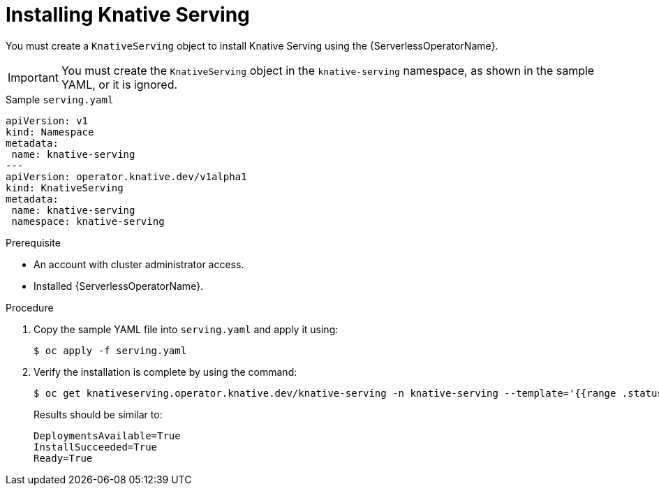 // Module included in the following assemblies:
//
// serverless/installing-openshift-serverless.adoc

[id="installing-knative-serving_{context}"]
= Installing Knative Serving

You must create a `KnativeServing` object to install Knative Serving using the {ServerlessOperatorName}.

[IMPORTANT]
====
You must create the `KnativeServing` object in the `knative-serving` namespace, as shown in the sample YAML, or it is ignored.
====

[source,yaml]
.Sample `serving.yaml`
----
apiVersion: v1
kind: Namespace
metadata:
 name: knative-serving
---
apiVersion: operator.knative.dev/v1alpha1
kind: KnativeServing
metadata:
 name: knative-serving
 namespace: knative-serving
----


.Prerequisite
* An account with cluster administrator access.
* Installed {ServerlessOperatorName}.


.Procedure
. Copy the sample YAML file into `serving.yaml` and apply it using:
+
----
$ oc apply -f serving.yaml
----
+
. Verify the installation is complete by using the command:
+
----
$ oc get knativeserving.operator.knative.dev/knative-serving -n knative-serving --template='{{range .status.conditions}}{{printf "%s=%s\n" .type .status}}{{end}}'
----
+
Results should be similar to:
+
----
DeploymentsAvailable=True
InstallSucceeded=True
Ready=True
----

